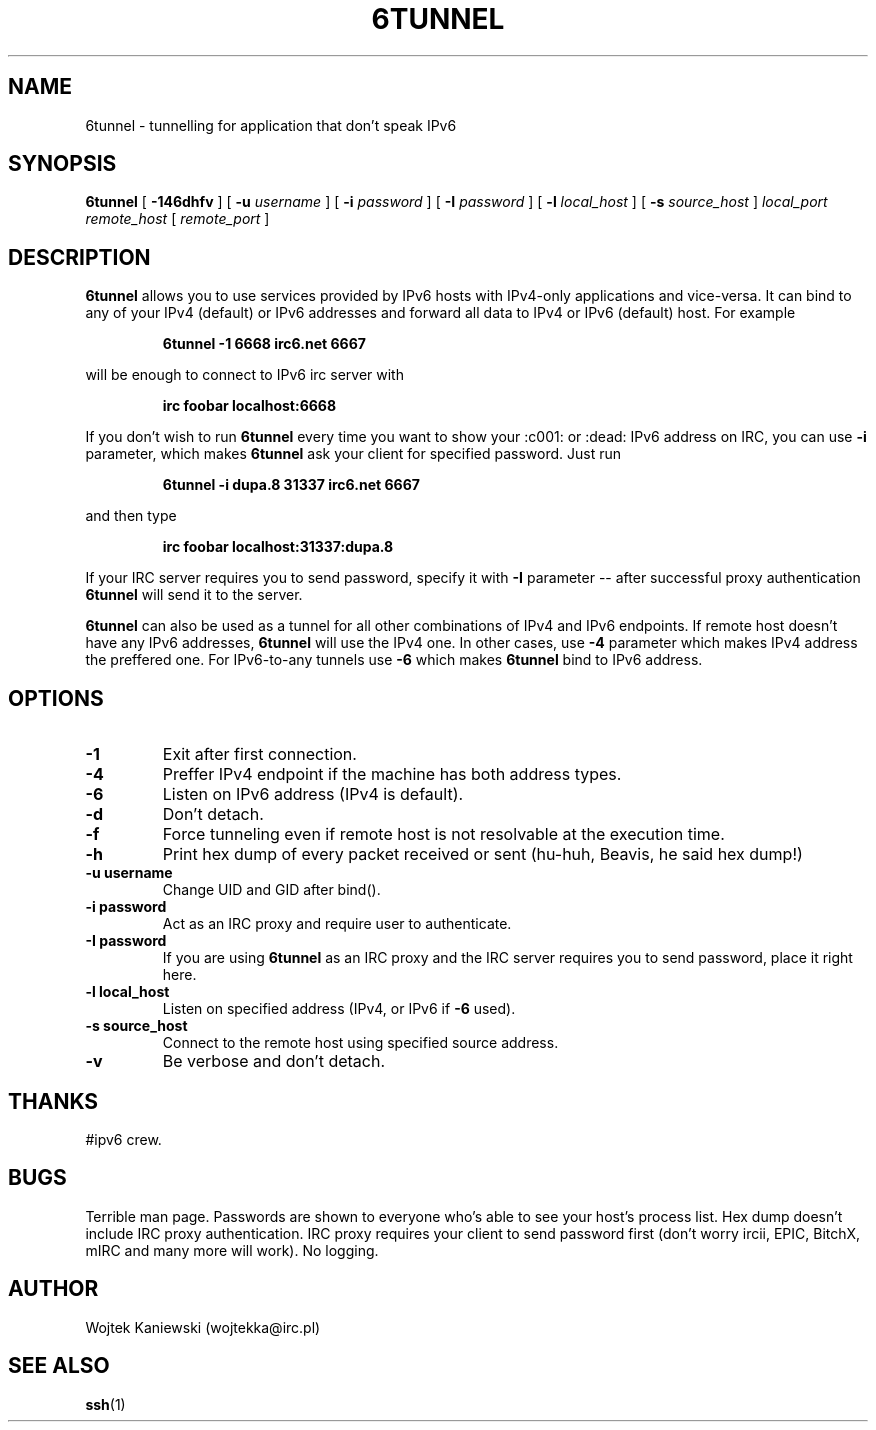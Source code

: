 .\"
.\"  6tunnel v0.06
.\"  (c) copyright 2000 by wojtek kaniewski <wojtekka@irc.pl>
.\"
.TH 6TUNNEL 1 "Jan 30, 2000"
.SH NAME
6tunnel \- tunnelling for application that don't speak IPv6
.SH SYNOPSIS
.B 6tunnel
[
.B \-146dhfv
] [
.BI \-u
.IR username
] [
.BI \-i
.IR password
] [
.BI \-I
.IR password
] [
.BI \-l
.IR local\_host
] [
.BI \-s
.IR source\_host
]
.IR local\_port
.IR remote\_host
[
.IR remote\_port
]
.SH DESCRIPTION
.B 6tunnel
allows you to use services provided by IPv6 hosts with IPv4-only
applications and vice-versa. It can bind to any of your IPv4 (default) or
IPv6 addresses and forward all data to IPv4 or IPv6 (default) host. For
example
.IP
.BI 6tunnel "\ " \-1 "\ " 6668 "\ " irc6.net "\ " 6667
.LP
will be enough to connect to IPv6 irc server with
.IP
.BI irc "\ " foobar "\ " localhost:6668
.LP
If you don't wish to run
.B 6tunnel
every time you want to show your :c001: or :dead: IPv6 address on IRC,
you can use
.B \-i
parameter, which makes
.B 6tunnel
ask your client for specified password. Just run
.IP
.BI 6tunnel "\ " \-i "\ " dupa.8 "\ " 31337 "\ " irc6.net "\ " 6667
.LP
and then type
.IP
.BI irc "\ " foobar "\ " localhost:31337:dupa.8
.LP
If your IRC server requires you to send password, specify it with
.B \-I
parameter -- after successful proxy authentication
.B 6tunnel
will send it to the server.

.B 6tunnel
can also be used as a tunnel for all other combinations of IPv4 and IPv6
endpoints. If remote host doesn't have any IPv6 addresses,
.B 6tunnel
will use the IPv4 one. In other cases, use
.B \-4
parameter which makes IPv4 address the preffered one. For IPv6-to-any tunnels
use
.B \-6
which makes
.B 6tunnel
bind to IPv6 address.
.SH OPTIONS
.TP
.B \-1
Exit after first connection.
.TP
.B \-4
Preffer IPv4 endpoint if the machine has both address types.
.TP
.B \-6
Listen on IPv6 address (IPv4 is default).
.TP
.B \-d
Don't detach.
.TP
.B \-f
Force tunneling even if remote host is not resolvable at the execution time.
.TP
.B \-h
Print hex dump of every packet received or sent (hu-huh, Beavis, he said
hex dump!)
.TP
.BI \-u "\ " username
Change UID and GID after bind().
.TP
.BI \-i "\ " password
Act as an IRC proxy and require user to authenticate.
.TP
.BI \-I "\ " password
If you are using
.B 6tunnel
as an IRC proxy and the IRC server requires you to send password, place
it right here.
.TP
.BI \-l "\ " local_host
Listen on specified address (IPv4, or IPv6 if
.B \-6
used).
.TP
.BI \-s "\ " source_host
Connect to the remote host using specified source address.
.TP
.B \-v
Be verbose and don't detach.
.SH THANKS
#ipv6 crew.
.SH BUGS
Terrible man page. Passwords are shown to everyone who's able to see your
host's process list. Hex dump doesn't include IRC proxy authentication.
IRC proxy requires your client to send password first (don't worry ircii,
EPIC, BitchX, mIRC and many more will work). No logging.
.SH AUTHOR
Wojtek Kaniewski (wojtekka@irc.pl)
.SH "SEE ALSO"
.BR ssh (1)
